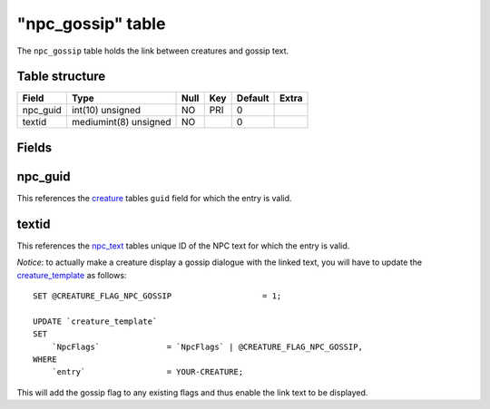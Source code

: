 .. _db-world-npc-gossip:

===================
"npc\_gossip" table
===================

The ``npc_gossip`` table holds the link between creatures and gossip
text.

Table structure
---------------

+-------------+-------------------------+--------+-------+-----------+---------+
| Field       | Type                    | Null   | Key   | Default   | Extra   |
+=============+=========================+========+=======+===========+=========+
| npc\_guid   | int(10) unsigned        | NO     | PRI   | 0         |         |
+-------------+-------------------------+--------+-------+-----------+---------+
| textid      | mediumint(8) unsigned   | NO     |       | 0         |         |
+-------------+-------------------------+--------+-------+-----------+---------+

Fields
------

npc\_guid
---------

This references the `creature <creature>`__ tables ``guid`` field for
which the entry is valid.

textid
------

This references the `npc\_text <npc_text>`__ tables unique ID of the NPC
text for which the entry is valid.

*Notice*: to actually make a creature display a gossip dialogue with the
linked text, you will have to update the
`creature\_template <creature_template>`__ as follows:

::

        SET @CREATURE_FLAG_NPC_GOSSIP                   = 1;

        UPDATE `creature_template`
        SET
            `NpcFlags`              = `NpcFlags` | @CREATURE_FLAG_NPC_GOSSIP,
        WHERE
            `entry`                 = YOUR-CREATURE;

This will add the gossip flag to any existing flags and thus enable the
link text to be displayed.
